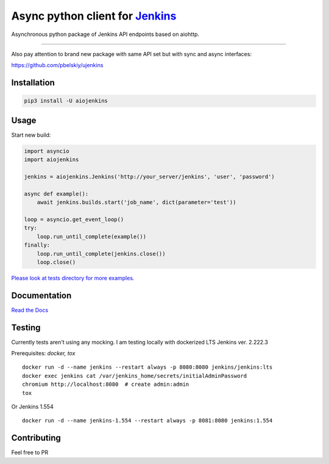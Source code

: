 Async python client for `Jenkins <https://jenkins.io>`_
=======================================================

|Build status|
|Docs status|
|Coverage status|
|Version status|
|Downloads status|

.. |Build Status|
   image:: https://github.com/pbelskiy/aiojenkins/workflows/Tests/badge.svg
.. |Docs status|
   image:: https://readthedocs.org/projects/aiojenkins/badge/?version=latest
.. |Coverage status|
   image:: https://img.shields.io/coveralls/github/pbelskiy/aiojenkins?label=Coverage
.. |Version status|
   image:: https://img.shields.io/pypi/pyversions/aiojenkins?label=Python
.. |Downloads status|
   image:: https://img.shields.io/pypi/dm/aiojenkins?color=1&label=Downloads


Asynchronous python package of Jenkins API endpoints based on aiohttp.

----

Also pay attention to brand new package with same API set but with sync and async interfaces:

https://github.com/pbelskiy/ujenkins

Installation
------------

.. code:: shell

    pip3 install -U aiojenkins

Usage
-----

Start new build:

.. code:: python

    import asyncio
    import aiojenkins

    jenkins = aiojenkins.Jenkins('http://your_server/jenkins', 'user', 'password')

    async def example():
        await jenkins.builds.start('job_name', dict(parameter='test'))

    loop = asyncio.get_event_loop()
    try:
        loop.run_until_complete(example())
    finally:
        loop.run_until_complete(jenkins.close())
        loop.close()

`Please look at tests directory for more examples. <https://github.com/pbelskiy/aiojenkins/tree/master/tests>`_

Documentation
-------------

`Read the Docs <https://aiojenkins.readthedocs.io/en/latest/>`_

Testing
-------

Currently tests aren't using any mocking.
I am testing locally with dockerized LTS Jenkins ver. 2.222.3

Prerequisites: `docker, tox`

::

    docker run -d --name jenkins --restart always -p 8080:8080 jenkins/jenkins:lts
    docker exec jenkins cat /var/jenkins_home/secrets/initialAdminPassword
    chromium http://localhost:8080  # create admin:admin
    tox


Or Jenkins 1.554

::

    docker run -d --name jenkins-1.554 --restart always -p 8081:8080 jenkins:1.554

Contributing
------------

Feel free to PR
